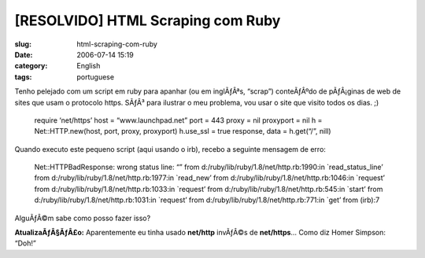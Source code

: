 [RESOLVIDO] HTML Scraping com Ruby
##################################
:slug: html-scraping-com-ruby
:date: 2006-07-14 15:19
:category: English
:tags: portuguese

Tenho pelejado com um script em ruby para apanhar (ou em inglÃƒÂªs,
“scrap”) conteÃƒÂºdo de pÃƒÂ¡ginas de web de sites que usam o protocolo
https. SÃƒÂ³ para ilustrar o meu problema, vou usar o site que visito
todos os dias. ;)

    require ‘net/https’ host = “www.launchpad.net” port = 443 proxy =
    nil proxyport = nil h = Net::HTTP.new(host, port, proxy, proxyport)
    h.use\_ssl = true response, data = h.get(“/”, nill)

Quando executo este pequeno script (aqui usando o irb), recebo a
seguinte mensagem de erro:

    Net::HTTPBadResponse: wrong status line: “” from
    d:/ruby/lib/ruby/1.8/net/http.rb:1990:in \`read\_status\_line’ from
    d:/ruby/lib/ruby/1.8/net/http.rb:1977:in \`read\_new’ from
    d:/ruby/lib/ruby/1.8/net/http.rb:1046:in \`request’ from
    d:/ruby/lib/ruby/1.8/net/http.rb:1033:in \`request’ from
    d:/ruby/lib/ruby/1.8/net/http.rb:545:in \`start’ from
    d:/ruby/lib/ruby/1.8/net/http.rb:1031:in \`request’ from
    d:/ruby/lib/ruby/1.8/net/http.rb:771:in \`get’ from (irb):7

AlguÃƒÂ©m sabe como posso fazer isso?

**AtualizaÃƒÂ§ÃƒÂ£o:** Aparentemente eu tinha usado **net/http**
invÃƒÂ©s de **net/https**\ … Como diz Homer Simpson: “Doh!”
